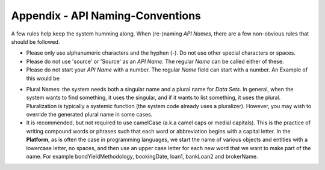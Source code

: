 Appendix - API Naming-Conventions
=================================

A few rules help keep the system humming along. When (re-)naming *API Names*, there are a few non-obvious rules that should be followed.

-  Please only use alphanumeric characters and the hyphen (-). Do not use other special characters or spaces.
-  Please do not use 'source' or 'Source' as an *API Name*. The regular *Name* can be called either of these.
-  Please do not start your *API Name* with a number. The regular *Name* field can start with a number. An Example of this would be

.. image:: appendix-api-naming/apinamedonot.png

-  Plural Names: the system needs both a singular name and a plural name for *Data Sets*. In general, when the system wants to find something, it uses the singular, and if it wants to list something, it uses the plural. Pluralization is typically a systemic function (the system code already uses a pluralizer). However, you may wish to override the generated plural name in some cases.

-  It is recommended, but not required to use camelCase (a.k.a camel caps or medial capitals). This is the practice of writing compound words or phrases such that each word or abbreviation begins with a capital letter. In the **Platform**, as is often the case in programming languages, we start the name of various objects and entities with a lowercase letter, no spaces, and then use an upper case letter for each new word that we want to make part of the name. For example bondYieldMethodology, bookingDate, loan1, bankLoan2 and brokerName.
